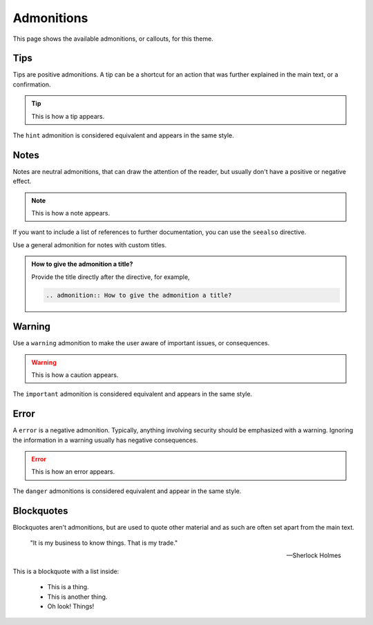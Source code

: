 Admonitions
===========

This page shows the available admonitions,
or callouts,
for this theme.

Tips
----

Tips are positive admonitions.
A tip can be a shortcut for an action
that was further explained in the main text,
or a confirmation.

.. tip::

   This is how a tip appears.

The ``hint`` admonition is considered equivalent
and appears in the same style.

Notes
-----

Notes are neutral admonitions,
that can draw the attention of the reader,
but usually don't have a positive or negative effect.

.. note::

   This is how a note appears.

If you want to include a list of references to further documentation, you can use the
``seealso`` directive.

.. seealso::

   `Sphinx directives <https://www.sphinx-doc.org/en/master/usage/restructuredtext/directives.html>`_,
   `Docutils directives <https://docutils.sourceforge.io/docs/ref/rst/directives.html>`_

Use a general admonition for notes with custom titles.

.. admonition:: How to give the admonition a title?

   Provide the title directly after the directive, for example,

   .. code-block:: rst

      .. admonition:: How to give the admonition a title?

Warning
-------

Use a ``warning`` admonition to make the user aware of important issues,
or consequences.

.. warning::

   This is how a caution appears.

The ``important`` admonition is considered equivalent and appears in the same style.

Error
-------

A ``error`` is a negative admonition.
Typically, anything involving security should be emphasized with a warning.
Ignoring the information in a warning usually has negative consequences.

.. error::

   This is how an error appears.

The ``danger`` admonitions is considered equivalent and appear in
the same style.

Blockquotes
-----------

Blockquotes aren't admonitions,
but are used to quote other material
and as such are often set apart from the main text.

    "It is my business to know things. That is my trade."

    -- Sherlock Holmes


This is a blockquote with a list inside:

    * This is a thing.
    * This is another thing.
    * Oh look! Things!